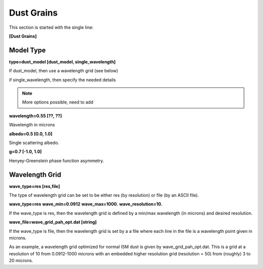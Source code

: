 ###########
Dust Grains
###########

This section is started with the single line:

**[Dust Grains]**

Model Type
==========

**type=dust_model [dust_model, single_wavelength]**

If dust_model, then use a wavelength grid (see below)

if single_wavelength, then specify the needed details

.. note::
  More options possible, need to add

**wavelength=0.55 [??, ??]**

Wavelength in microns

**albedo=0.5 [0.0, 1.0]**

Single scattering albedo.

**g=0.7 [-1.0, 1.0]**

Henyey-Greenstein phase function asymmetry.


Wavelength Grid
===============

**wave_type=res [res,file]**

The type of wavelength grid can be set to be either res (by resolution) or file (by an ASCII file).

**wave_type=res**
**wave_min=0.0912**
**wave_max=1000.**
**wave_resolution=10.**

If the wave_type is res, then the wavelength grid is defined by a min/max wavelength (in microns) and desired resolution.

**wave_file=wave_grid_pah_opt.dat  [string]**

If the wave_type is file, then the wavelength grid is set by a a file where
each line in the file is a wavelength point given in microns.

As an example, a wavelength grid optimized for normal ISM dust is given by
wave_grid_pah_opt.dat. This is a grid at a resolution of 10 from
0.0912-1000 microns with an embedded higher resolution grid (resolution = 50)
from (roughly) 3 to 20 microns.
